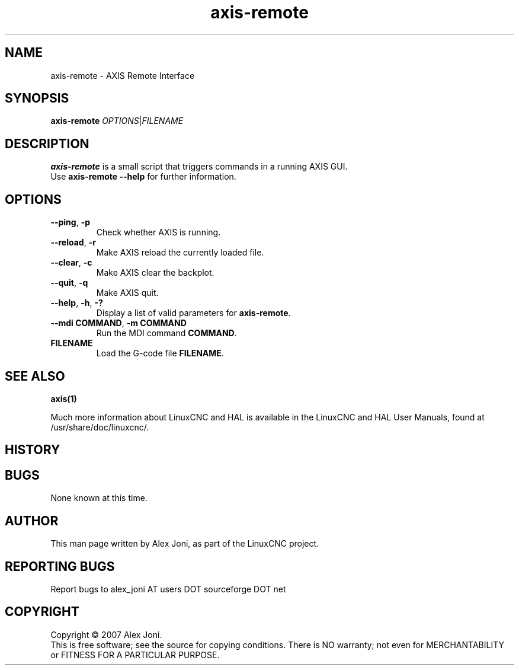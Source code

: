 .\" Copyright (c) 2007 Alex Joni
.\"                (alex_joni AT users DOT sourceforge DOT net)
.\"
.\" This is free documentation; you can redistribute it and/or
.\" modify it under the terms of the GNU General Public License as
.\" published by the Free Software Foundation; either version 2 of
.\" the License, or (at your option) any later version.
.\"
.\" The GNU General Public License's references to "object code"
.\" and "executables" are to be interpreted as the output of any
.\" document formatting or typesetting system, including
.\" intermediate and printed output.
.\"
.\" This manual is distributed in the hope that it will be useful,
.\" but WITHOUT ANY WARRANTY; without even the implied warranty of
.\" MERCHANTABILITY or FITNESS FOR A PARTICULAR PURPOSE.  See the
.\" GNU General Public License for more details.
.\"
.\" You should have received a copy of the GNU General Public
.\" License along with this manual; if not, write to the Free
.\" Software Foundation, Inc., 51 Franklin Street, Fifth Floor, Boston, MA 02110-1301,
.\" USA.
.\"
.\"
.\"
.TH axis-remote "1"  "2007-04-01" "LinuxCNC Documentation" "The Enhanced Machine Controller"
.SH NAME
axis\-remote \- AXIS Remote Interface
.SH SYNOPSIS
.B axis\-remote \fIOPTIONS\fR|\fIFILENAME\fR
.SH DESCRIPTION
\fBaxis\-remote\fR is a small script that triggers commands in a running AXIS GUI.
.TP
Use \fBaxis\-remote \-\-help\fR for further information.
.SH OPTIONS
.TP
\fB\-\-ping\fR, \fB\-p\fR
Check whether AXIS is running.
.TP
\fB\-\-reload\fR, \fB\-r\fR
Make AXIS reload the currently loaded file.
.TP
\fB\-\-clear\fR, \fB\-c\fR
Make AXIS clear the backplot.
.TP
\fB\-\-quit\fR, \fB\-q\fR
Make AXIS quit.
.TP
\fB\-\-help\fR, \fB\-h\fR, \fB\-?\fR
Display a list of valid parameters for \fBaxis\-remote\fR.
.TP
\fB\-\-mdi COMMAND\fR, \fB\-m COMMAND\fR
Run the MDI command \fBCOMMAND\fR.
.TP
\fBFILENAME\fR
Load the G-code file \fBFILENAME\fR.
.SH "SEE ALSO"
\fBaxis(1)\fR

Much more information about LinuxCNC and HAL is available in the LinuxCNC
and HAL User Manuals, found at /usr/share/doc/linuxcnc/.

.SH HISTORY

.SH BUGS
None known at this time. 
.PP
.SH AUTHOR
This man page written by Alex Joni, as part of the LinuxCNC project.
.SH REPORTING BUGS
Report bugs to alex_joni AT users DOT sourceforge DOT net
.SH COPYRIGHT
Copyright \(co 2007 Alex Joni.
.br
This is free software; see the source for copying conditions.  There is NO
warranty; not even for MERCHANTABILITY or FITNESS FOR A PARTICULAR PURPOSE.
